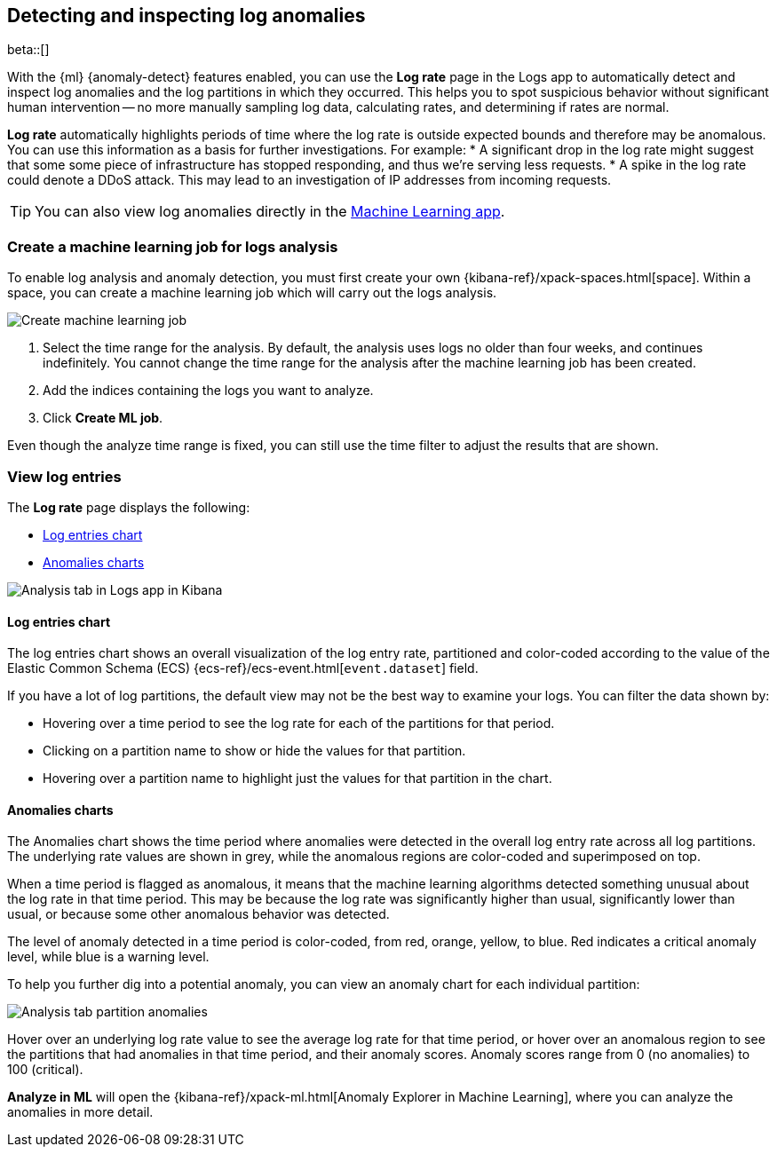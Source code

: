 [role="xpack"]
[[xpack-logs-analysis]]
== Detecting and inspecting log anomalies

beta::[]

With the {ml} {anomaly-detect} features enabled,
you can use the *Log rate* page in the Logs app to automatically detect and inspect log anomalies and
the log partitions in which they occurred.
This helps you to spot suspicious behavior without significant human intervention --
no more manually sampling log data, calculating rates, and determining if rates are normal.

*Log rate* automatically highlights periods of time where the log rate is outside expected bounds and therefore may be anomalous.
You can use this information as a basis for further investigations.
For example:
* A significant drop in the log rate might suggest that some some piece of infrastructure has stopped responding,
and thus we're serving less requests.
* A spike in the log rate could denote a DDoS attack.
This may lead to an investigation of IP addresses from incoming requests.

TIP: You can also view log anomalies directly in the <<xpack-ml-anomalies,Machine Learning app>>.

[float]
[[logs-analysis-create-ml-job]]
=== Create a machine learning job for logs analysis

To enable log analysis and anomaly detection, you must first create your own {kibana-ref}/xpack-spaces.html[space].
Within a space, you can create a machine learning job which will carry out the logs analysis.

[role="screenshot"]
image::logs/images/analysis-tab-create-ml-job.png[Create machine learning job]

1. Select the time range for the analysis.
By default, the analysis uses logs no older than four weeks, and continues indefinitely.
You cannot change the time range for the analysis after the machine learning job has been created.
2. Add the indices containing the logs you want to analyze.
3. Click *Create ML job*.

Even though the analyze time range is fixed,
you can still use the time filter to adjust the results that are shown.

[float]
[[logs-analysis-view-log-entries]]
=== View log entries

The *Log rate* page displays the following:

* <<logs-analysis-entries-chart>>
* <<logs-analysis-anomalies-chart>>

[role="screenshot"]
image::logs/images/analysis-tab.png[Analysis tab in Logs app in Kibana]

[float]
[[logs-analysis-entries-chart]]
==== Log entries chart

The log entries chart shows an overall visualization of the log entry rate,
partitioned and color-coded according to the value of the Elastic Common Schema (ECS)
{ecs-ref}/ecs-event.html[`event.dataset`] field.


If you have a lot of log partitions, the default view may not be the best way to examine your logs.
You can filter the data shown by:

* Hovering over a time period to see the log rate for each of the partitions for that period.
* Clicking on a partition name to show or hide the values for that partition.
* Hovering over a partition name to highlight just the values for that partition in the chart.

[float]
[[logs-analysis-anomalies-chart]]
==== Anomalies charts

The Anomalies chart shows the time period where anomalies were detected in the overall log entry rate across all log partitions.
The underlying rate values are shown in grey, while the anomalous regions are color-coded and superimposed on top.

When a time period is flagged as anomalous,
it means that the machine learning algorithms detected something unusual about the log rate in that time period.
This may be because the log rate was significantly higher than usual, significantly lower than usual,
or because some other anomalous behavior was detected.

The level of anomaly detected in a time period is color-coded, from red, orange, yellow, to blue.
Red indicates a critical anomaly level, while blue is a warning level.

To help you further dig into a potential anomaly,
you can view an anomaly chart for each individual partition:

[role="screenshot"]
image::logs/images/analysis-tab-partition-anomalies.png[Analysis tab partition anomalies]

Hover over an underlying log rate value to see the average log rate for that time period,
or hover over an anomalous region to see the partitions that had anomalies in that time period,
and their anomaly scores.
Anomaly scores range from 0 (no anomalies) to 100 (critical).

*Analyze in ML* will open the {kibana-ref}/xpack-ml.html[Anomaly Explorer in Machine Learning],
where you can analyze the anomalies in more detail.

